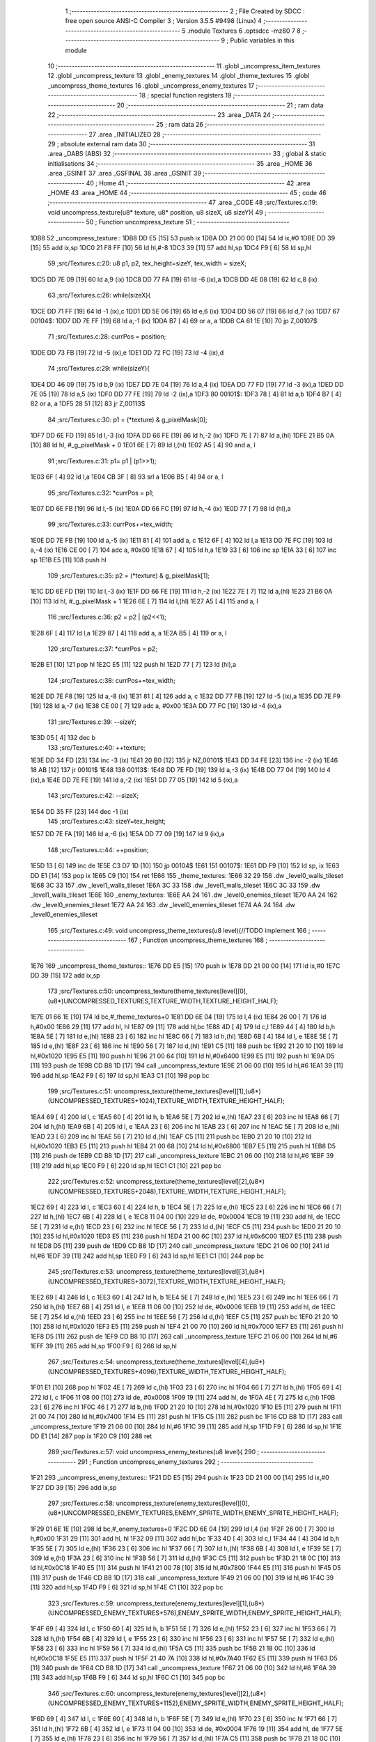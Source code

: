                               1 ;--------------------------------------------------------
                              2 ; File Created by SDCC : free open source ANSI-C Compiler
                              3 ; Version 3.5.5 #9498 (Linux)
                              4 ;--------------------------------------------------------
                              5 	.module Textures
                              6 	.optsdcc -mz80
                              7 	
                              8 ;--------------------------------------------------------
                              9 ; Public variables in this module
                             10 ;--------------------------------------------------------
                             11 	.globl _uncompress_item_textures
                             12 	.globl _uncompress_texture
                             13 	.globl _enemy_textures
                             14 	.globl _theme_textures
                             15 	.globl _uncompress_theme_textures
                             16 	.globl _uncompress_enemy_textures
                             17 ;--------------------------------------------------------
                             18 ; special function registers
                             19 ;--------------------------------------------------------
                             20 ;--------------------------------------------------------
                             21 ; ram data
                             22 ;--------------------------------------------------------
                             23 	.area _DATA
                             24 ;--------------------------------------------------------
                             25 ; ram data
                             26 ;--------------------------------------------------------
                             27 	.area _INITIALIZED
                             28 ;--------------------------------------------------------
                             29 ; absolute external ram data
                             30 ;--------------------------------------------------------
                             31 	.area _DABS (ABS)
                             32 ;--------------------------------------------------------
                             33 ; global & static initialisations
                             34 ;--------------------------------------------------------
                             35 	.area _HOME
                             36 	.area _GSINIT
                             37 	.area _GSFINAL
                             38 	.area _GSINIT
                             39 ;--------------------------------------------------------
                             40 ; Home
                             41 ;--------------------------------------------------------
                             42 	.area _HOME
                             43 	.area _HOME
                             44 ;--------------------------------------------------------
                             45 ; code
                             46 ;--------------------------------------------------------
                             47 	.area _CODE
                             48 ;src/Textures.c:19: void uncompress_texture(u8* texture, u8* position, u8 sizeX, u8 sizeY){
                             49 ;	---------------------------------
                             50 ; Function uncompress_texture
                             51 ; ---------------------------------
   1DB8                      52 _uncompress_texture::
   1DB8 DD E5         [15]   53 	push	ix
   1DBA DD 21 00 00   [14]   54 	ld	ix,#0
   1DBE DD 39         [15]   55 	add	ix,sp
   1DC0 21 F8 FF      [10]   56 	ld	hl,#-8
   1DC3 39            [11]   57 	add	hl,sp
   1DC4 F9            [ 6]   58 	ld	sp,hl
                             59 ;src/Textures.c:20: u8 p1, p2, tex_height=sizeY, tex_width = sizeX;
   1DC5 DD 7E 09      [19]   60 	ld	a,9 (ix)
   1DC8 DD 77 FA      [19]   61 	ld	-6 (ix),a
   1DCB DD 4E 08      [19]   62 	ld	c,8 (ix)
                             63 ;src/Textures.c:26: while(sizeX){
   1DCE DD 71 FF      [19]   64 	ld	-1 (ix),c
   1DD1 DD 5E 06      [19]   65 	ld	e,6 (ix)
   1DD4 DD 56 07      [19]   66 	ld	d,7 (ix)
   1DD7                      67 00104$:
   1DD7 DD 7E FF      [19]   68 	ld	a,-1 (ix)
   1DDA B7            [ 4]   69 	or	a, a
   1DDB CA 61 1E      [10]   70 	jp	Z,00107$
                             71 ;src/Textures.c:28: currPos = position;
   1DDE DD 73 FB      [19]   72 	ld	-5 (ix),e
   1DE1 DD 72 FC      [19]   73 	ld	-4 (ix),d
                             74 ;src/Textures.c:29: while(sizeY){
   1DE4 DD 46 09      [19]   75 	ld	b,9 (ix)
   1DE7 DD 7E 04      [19]   76 	ld	a,4 (ix)
   1DEA DD 77 FD      [19]   77 	ld	-3 (ix),a
   1DED DD 7E 05      [19]   78 	ld	a,5 (ix)
   1DF0 DD 77 FE      [19]   79 	ld	-2 (ix),a
   1DF3                      80 00101$:
   1DF3 78            [ 4]   81 	ld	a,b
   1DF4 B7            [ 4]   82 	or	a, a
   1DF5 28 51         [12]   83 	jr	Z,00113$
                             84 ;src/Textures.c:30: p1 = (*texture) & g_pixelMask[0];
   1DF7 DD 6E FD      [19]   85 	ld	l,-3 (ix)
   1DFA DD 66 FE      [19]   86 	ld	h,-2 (ix)
   1DFD 7E            [ 7]   87 	ld	a,(hl)
   1DFE 21 B5 0A      [10]   88 	ld	hl, #_g_pixelMask + 0
   1E01 6E            [ 7]   89 	ld	l,(hl)
   1E02 A5            [ 4]   90 	and	a, l
                             91 ;src/Textures.c:31: p1= p1 | (p1>>1);
   1E03 6F            [ 4]   92 	ld	l,a
   1E04 CB 3F         [ 8]   93 	srl	a
   1E06 B5            [ 4]   94 	or	a, l
                             95 ;src/Textures.c:32: *currPos = p1;
   1E07 DD 6E FB      [19]   96 	ld	l,-5 (ix)
   1E0A DD 66 FC      [19]   97 	ld	h,-4 (ix)
   1E0D 77            [ 7]   98 	ld	(hl),a
                             99 ;src/Textures.c:33: currPos+=tex_width;
   1E0E DD 7E FB      [19]  100 	ld	a,-5 (ix)
   1E11 81            [ 4]  101 	add	a, c
   1E12 6F            [ 4]  102 	ld	l,a
   1E13 DD 7E FC      [19]  103 	ld	a,-4 (ix)
   1E16 CE 00         [ 7]  104 	adc	a, #0x00
   1E18 67            [ 4]  105 	ld	h,a
   1E19 33            [ 6]  106 	inc	sp
   1E1A 33            [ 6]  107 	inc	sp
   1E1B E5            [11]  108 	push	hl
                            109 ;src/Textures.c:35: p2 = (*texture) & g_pixelMask[1];
   1E1C DD 6E FD      [19]  110 	ld	l,-3 (ix)
   1E1F DD 66 FE      [19]  111 	ld	h,-2 (ix)
   1E22 7E            [ 7]  112 	ld	a,(hl)
   1E23 21 B6 0A      [10]  113 	ld	hl, #_g_pixelMask + 1
   1E26 6E            [ 7]  114 	ld	l,(hl)
   1E27 A5            [ 4]  115 	and	a, l
                            116 ;src/Textures.c:36: p2 = p2 | (p2<<1);
   1E28 6F            [ 4]  117 	ld	l,a
   1E29 87            [ 4]  118 	add	a, a
   1E2A B5            [ 4]  119 	or	a, l
                            120 ;src/Textures.c:37: *currPos = p2;
   1E2B E1            [10]  121 	pop	hl
   1E2C E5            [11]  122 	push	hl
   1E2D 77            [ 7]  123 	ld	(hl),a
                            124 ;src/Textures.c:38: currPos+=tex_width;
   1E2E DD 7E F8      [19]  125 	ld	a,-8 (ix)
   1E31 81            [ 4]  126 	add	a, c
   1E32 DD 77 FB      [19]  127 	ld	-5 (ix),a
   1E35 DD 7E F9      [19]  128 	ld	a,-7 (ix)
   1E38 CE 00         [ 7]  129 	adc	a, #0x00
   1E3A DD 77 FC      [19]  130 	ld	-4 (ix),a
                            131 ;src/Textures.c:39: --sizeY;
   1E3D 05            [ 4]  132 	dec	b
                            133 ;src/Textures.c:40: ++texture;
   1E3E DD 34 FD      [23]  134 	inc	-3 (ix)
   1E41 20 B0         [12]  135 	jr	NZ,00101$
   1E43 DD 34 FE      [23]  136 	inc	-2 (ix)
   1E46 18 AB         [12]  137 	jr	00101$
   1E48                     138 00113$:
   1E48 DD 7E FD      [19]  139 	ld	a,-3 (ix)
   1E4B DD 77 04      [19]  140 	ld	4 (ix),a
   1E4E DD 7E FE      [19]  141 	ld	a,-2 (ix)
   1E51 DD 77 05      [19]  142 	ld	5 (ix),a
                            143 ;src/Textures.c:42: --sizeX;
   1E54 DD 35 FF      [23]  144 	dec	-1 (ix)
                            145 ;src/Textures.c:43: sizeY=tex_height;
   1E57 DD 7E FA      [19]  146 	ld	a,-6 (ix)
   1E5A DD 77 09      [19]  147 	ld	9 (ix),a
                            148 ;src/Textures.c:44: ++position;
   1E5D 13            [ 6]  149 	inc	de
   1E5E C3 D7 1D      [10]  150 	jp	00104$
   1E61                     151 00107$:
   1E61 DD F9         [10]  152 	ld	sp, ix
   1E63 DD E1         [14]  153 	pop	ix
   1E65 C9            [10]  154 	ret
   1E66                     155 _theme_textures:
   1E66 32 29               156 	.dw _level0_walls_tileset
   1E68 3C 33               157 	.dw _level1_walls_tileset
   1E6A 3C 33               158 	.dw _level1_walls_tileset
   1E6C 3C 33               159 	.dw _level1_walls_tileset
   1E6E                     160 _enemy_textures:
   1E6E AA 24               161 	.dw _level0_enemies_tileset
   1E70 AA 24               162 	.dw _level0_enemies_tileset
   1E72 AA 24               163 	.dw _level0_enemies_tileset
   1E74 AA 24               164 	.dw _level0_enemies_tileset
                            165 ;src/Textures.c:49: void uncompress_theme_textures(u8 level){//TODO implement
                            166 ;	---------------------------------
                            167 ; Function uncompress_theme_textures
                            168 ; ---------------------------------
   1E76                     169 _uncompress_theme_textures::
   1E76 DD E5         [15]  170 	push	ix
   1E78 DD 21 00 00   [14]  171 	ld	ix,#0
   1E7C DD 39         [15]  172 	add	ix,sp
                            173 ;src/Textures.c:50: uncompress_texture(theme_textures[level][0],(u8*)UNCOMPRESSED_TEXTURES,TEXTURE_WIDTH,TEXTURE_HEIGHT_HALF);
   1E7E 01 66 1E      [10]  174 	ld	bc,#_theme_textures+0
   1E81 DD 6E 04      [19]  175 	ld	l,4 (ix)
   1E84 26 00         [ 7]  176 	ld	h,#0x00
   1E86 29            [11]  177 	add	hl, hl
   1E87 09            [11]  178 	add	hl,bc
   1E88 4D            [ 4]  179 	ld	c,l
   1E89 44            [ 4]  180 	ld	b,h
   1E8A 5E            [ 7]  181 	ld	e,(hl)
   1E8B 23            [ 6]  182 	inc	hl
   1E8C 66            [ 7]  183 	ld	h,(hl)
   1E8D 6B            [ 4]  184 	ld	l, e
   1E8E 5E            [ 7]  185 	ld	e,(hl)
   1E8F 23            [ 6]  186 	inc	hl
   1E90 56            [ 7]  187 	ld	d,(hl)
   1E91 C5            [11]  188 	push	bc
   1E92 21 20 10      [10]  189 	ld	hl,#0x1020
   1E95 E5            [11]  190 	push	hl
   1E96 21 00 64      [10]  191 	ld	hl,#0x6400
   1E99 E5            [11]  192 	push	hl
   1E9A D5            [11]  193 	push	de
   1E9B CD B8 1D      [17]  194 	call	_uncompress_texture
   1E9E 21 06 00      [10]  195 	ld	hl,#6
   1EA1 39            [11]  196 	add	hl,sp
   1EA2 F9            [ 6]  197 	ld	sp,hl
   1EA3 C1            [10]  198 	pop	bc
                            199 ;src/Textures.c:51: uncompress_texture(theme_textures[level][1],(u8*)(UNCOMPRESSED_TEXTURES+1024),TEXTURE_WIDTH,TEXTURE_HEIGHT_HALF);
   1EA4 69            [ 4]  200 	ld	l, c
   1EA5 60            [ 4]  201 	ld	h, b
   1EA6 5E            [ 7]  202 	ld	e,(hl)
   1EA7 23            [ 6]  203 	inc	hl
   1EA8 66            [ 7]  204 	ld	h,(hl)
   1EA9 6B            [ 4]  205 	ld	l, e
   1EAA 23            [ 6]  206 	inc	hl
   1EAB 23            [ 6]  207 	inc	hl
   1EAC 5E            [ 7]  208 	ld	e,(hl)
   1EAD 23            [ 6]  209 	inc	hl
   1EAE 56            [ 7]  210 	ld	d,(hl)
   1EAF C5            [11]  211 	push	bc
   1EB0 21 20 10      [10]  212 	ld	hl,#0x1020
   1EB3 E5            [11]  213 	push	hl
   1EB4 21 00 68      [10]  214 	ld	hl,#0x6800
   1EB7 E5            [11]  215 	push	hl
   1EB8 D5            [11]  216 	push	de
   1EB9 CD B8 1D      [17]  217 	call	_uncompress_texture
   1EBC 21 06 00      [10]  218 	ld	hl,#6
   1EBF 39            [11]  219 	add	hl,sp
   1EC0 F9            [ 6]  220 	ld	sp,hl
   1EC1 C1            [10]  221 	pop	bc
                            222 ;src/Textures.c:52: uncompress_texture(theme_textures[level][2],(u8*)(UNCOMPRESSED_TEXTURES+2048),TEXTURE_WIDTH,TEXTURE_HEIGHT_HALF);
   1EC2 69            [ 4]  223 	ld	l, c
   1EC3 60            [ 4]  224 	ld	h, b
   1EC4 5E            [ 7]  225 	ld	e,(hl)
   1EC5 23            [ 6]  226 	inc	hl
   1EC6 66            [ 7]  227 	ld	h,(hl)
   1EC7 6B            [ 4]  228 	ld	l, e
   1EC8 11 04 00      [10]  229 	ld	de, #0x0004
   1ECB 19            [11]  230 	add	hl, de
   1ECC 5E            [ 7]  231 	ld	e,(hl)
   1ECD 23            [ 6]  232 	inc	hl
   1ECE 56            [ 7]  233 	ld	d,(hl)
   1ECF C5            [11]  234 	push	bc
   1ED0 21 20 10      [10]  235 	ld	hl,#0x1020
   1ED3 E5            [11]  236 	push	hl
   1ED4 21 00 6C      [10]  237 	ld	hl,#0x6C00
   1ED7 E5            [11]  238 	push	hl
   1ED8 D5            [11]  239 	push	de
   1ED9 CD B8 1D      [17]  240 	call	_uncompress_texture
   1EDC 21 06 00      [10]  241 	ld	hl,#6
   1EDF 39            [11]  242 	add	hl,sp
   1EE0 F9            [ 6]  243 	ld	sp,hl
   1EE1 C1            [10]  244 	pop	bc
                            245 ;src/Textures.c:53: uncompress_texture(theme_textures[level][3],(u8*)(UNCOMPRESSED_TEXTURES+3072),TEXTURE_WIDTH,TEXTURE_HEIGHT_HALF);
   1EE2 69            [ 4]  246 	ld	l, c
   1EE3 60            [ 4]  247 	ld	h, b
   1EE4 5E            [ 7]  248 	ld	e,(hl)
   1EE5 23            [ 6]  249 	inc	hl
   1EE6 66            [ 7]  250 	ld	h,(hl)
   1EE7 6B            [ 4]  251 	ld	l, e
   1EE8 11 06 00      [10]  252 	ld	de, #0x0006
   1EEB 19            [11]  253 	add	hl, de
   1EEC 5E            [ 7]  254 	ld	e,(hl)
   1EED 23            [ 6]  255 	inc	hl
   1EEE 56            [ 7]  256 	ld	d,(hl)
   1EEF C5            [11]  257 	push	bc
   1EF0 21 20 10      [10]  258 	ld	hl,#0x1020
   1EF3 E5            [11]  259 	push	hl
   1EF4 21 00 70      [10]  260 	ld	hl,#0x7000
   1EF7 E5            [11]  261 	push	hl
   1EF8 D5            [11]  262 	push	de
   1EF9 CD B8 1D      [17]  263 	call	_uncompress_texture
   1EFC 21 06 00      [10]  264 	ld	hl,#6
   1EFF 39            [11]  265 	add	hl,sp
   1F00 F9            [ 6]  266 	ld	sp,hl
                            267 ;src/Textures.c:54: uncompress_texture(theme_textures[level][4],(u8*)(UNCOMPRESSED_TEXTURES+4096),TEXTURE_WIDTH,TEXTURE_HEIGHT_HALF);
   1F01 E1            [10]  268 	pop	hl
   1F02 4E            [ 7]  269 	ld	c,(hl)
   1F03 23            [ 6]  270 	inc	hl
   1F04 66            [ 7]  271 	ld	h,(hl)
   1F05 69            [ 4]  272 	ld	l, c
   1F06 11 08 00      [10]  273 	ld	de, #0x0008
   1F09 19            [11]  274 	add	hl, de
   1F0A 4E            [ 7]  275 	ld	c,(hl)
   1F0B 23            [ 6]  276 	inc	hl
   1F0C 46            [ 7]  277 	ld	b,(hl)
   1F0D 21 20 10      [10]  278 	ld	hl,#0x1020
   1F10 E5            [11]  279 	push	hl
   1F11 21 00 74      [10]  280 	ld	hl,#0x7400
   1F14 E5            [11]  281 	push	hl
   1F15 C5            [11]  282 	push	bc
   1F16 CD B8 1D      [17]  283 	call	_uncompress_texture
   1F19 21 06 00      [10]  284 	ld	hl,#6
   1F1C 39            [11]  285 	add	hl,sp
   1F1D F9            [ 6]  286 	ld	sp,hl
   1F1E DD E1         [14]  287 	pop	ix
   1F20 C9            [10]  288 	ret
                            289 ;src/Textures.c:57: void uncompress_enemy_textures(u8 level){
                            290 ;	---------------------------------
                            291 ; Function uncompress_enemy_textures
                            292 ; ---------------------------------
   1F21                     293 _uncompress_enemy_textures::
   1F21 DD E5         [15]  294 	push	ix
   1F23 DD 21 00 00   [14]  295 	ld	ix,#0
   1F27 DD 39         [15]  296 	add	ix,sp
                            297 ;src/Textures.c:58: uncompress_texture(enemy_textures[level][0],(u8*)UNCOMPRESSED_ENEMY_TEXTURES,ENEMY_SPRITE_WIDTH,ENEMY_SPRITE_HEIGHT_HALF);
   1F29 01 6E 1E      [10]  298 	ld	bc,#_enemy_textures+0
   1F2C DD 6E 04      [19]  299 	ld	l,4 (ix)
   1F2F 26 00         [ 7]  300 	ld	h,#0x00
   1F31 29            [11]  301 	add	hl, hl
   1F32 09            [11]  302 	add	hl,bc
   1F33 4D            [ 4]  303 	ld	c,l
   1F34 44            [ 4]  304 	ld	b,h
   1F35 5E            [ 7]  305 	ld	e,(hl)
   1F36 23            [ 6]  306 	inc	hl
   1F37 66            [ 7]  307 	ld	h,(hl)
   1F38 6B            [ 4]  308 	ld	l, e
   1F39 5E            [ 7]  309 	ld	e,(hl)
   1F3A 23            [ 6]  310 	inc	hl
   1F3B 56            [ 7]  311 	ld	d,(hl)
   1F3C C5            [11]  312 	push	bc
   1F3D 21 18 0C      [10]  313 	ld	hl,#0x0C18
   1F40 E5            [11]  314 	push	hl
   1F41 21 00 78      [10]  315 	ld	hl,#0x7800
   1F44 E5            [11]  316 	push	hl
   1F45 D5            [11]  317 	push	de
   1F46 CD B8 1D      [17]  318 	call	_uncompress_texture
   1F49 21 06 00      [10]  319 	ld	hl,#6
   1F4C 39            [11]  320 	add	hl,sp
   1F4D F9            [ 6]  321 	ld	sp,hl
   1F4E C1            [10]  322 	pop	bc
                            323 ;src/Textures.c:59: uncompress_texture(enemy_textures[level][1],(u8*)(UNCOMPRESSED_ENEMY_TEXTURES+576),ENEMY_SPRITE_WIDTH,ENEMY_SPRITE_HEIGHT_HALF);
   1F4F 69            [ 4]  324 	ld	l, c
   1F50 60            [ 4]  325 	ld	h, b
   1F51 5E            [ 7]  326 	ld	e,(hl)
   1F52 23            [ 6]  327 	inc	hl
   1F53 66            [ 7]  328 	ld	h,(hl)
   1F54 6B            [ 4]  329 	ld	l, e
   1F55 23            [ 6]  330 	inc	hl
   1F56 23            [ 6]  331 	inc	hl
   1F57 5E            [ 7]  332 	ld	e,(hl)
   1F58 23            [ 6]  333 	inc	hl
   1F59 56            [ 7]  334 	ld	d,(hl)
   1F5A C5            [11]  335 	push	bc
   1F5B 21 18 0C      [10]  336 	ld	hl,#0x0C18
   1F5E E5            [11]  337 	push	hl
   1F5F 21 40 7A      [10]  338 	ld	hl,#0x7A40
   1F62 E5            [11]  339 	push	hl
   1F63 D5            [11]  340 	push	de
   1F64 CD B8 1D      [17]  341 	call	_uncompress_texture
   1F67 21 06 00      [10]  342 	ld	hl,#6
   1F6A 39            [11]  343 	add	hl,sp
   1F6B F9            [ 6]  344 	ld	sp,hl
   1F6C C1            [10]  345 	pop	bc
                            346 ;src/Textures.c:60: uncompress_texture(enemy_textures[level][2],(u8*)(UNCOMPRESSED_ENEMY_TEXTURES+1152),ENEMY_SPRITE_WIDTH,ENEMY_SPRITE_HEIGHT_HALF);
   1F6D 69            [ 4]  347 	ld	l, c
   1F6E 60            [ 4]  348 	ld	h, b
   1F6F 5E            [ 7]  349 	ld	e,(hl)
   1F70 23            [ 6]  350 	inc	hl
   1F71 66            [ 7]  351 	ld	h,(hl)
   1F72 6B            [ 4]  352 	ld	l, e
   1F73 11 04 00      [10]  353 	ld	de, #0x0004
   1F76 19            [11]  354 	add	hl, de
   1F77 5E            [ 7]  355 	ld	e,(hl)
   1F78 23            [ 6]  356 	inc	hl
   1F79 56            [ 7]  357 	ld	d,(hl)
   1F7A C5            [11]  358 	push	bc
   1F7B 21 18 0C      [10]  359 	ld	hl,#0x0C18
   1F7E E5            [11]  360 	push	hl
   1F7F 21 80 7C      [10]  361 	ld	hl,#0x7C80
   1F82 E5            [11]  362 	push	hl
   1F83 D5            [11]  363 	push	de
   1F84 CD B8 1D      [17]  364 	call	_uncompress_texture
   1F87 21 06 00      [10]  365 	ld	hl,#6
   1F8A 39            [11]  366 	add	hl,sp
   1F8B F9            [ 6]  367 	ld	sp,hl
                            368 ;src/Textures.c:61: uncompress_texture(enemy_textures[level][3],(u8*)(UNCOMPRESSED_ENEMY_TEXTURES+1728),ENEMY_SPRITE_WIDTH,ENEMY_SPRITE_HEIGHT_HALF);
   1F8C E1            [10]  369 	pop	hl
   1F8D 4E            [ 7]  370 	ld	c,(hl)
   1F8E 23            [ 6]  371 	inc	hl
   1F8F 66            [ 7]  372 	ld	h,(hl)
   1F90 69            [ 4]  373 	ld	l, c
   1F91 11 06 00      [10]  374 	ld	de, #0x0006
   1F94 19            [11]  375 	add	hl, de
   1F95 4E            [ 7]  376 	ld	c,(hl)
   1F96 23            [ 6]  377 	inc	hl
   1F97 46            [ 7]  378 	ld	b,(hl)
   1F98 21 18 0C      [10]  379 	ld	hl,#0x0C18
   1F9B E5            [11]  380 	push	hl
   1F9C 21 C0 7E      [10]  381 	ld	hl,#0x7EC0
   1F9F E5            [11]  382 	push	hl
   1FA0 C5            [11]  383 	push	bc
   1FA1 CD B8 1D      [17]  384 	call	_uncompress_texture
   1FA4 21 06 00      [10]  385 	ld	hl,#6
   1FA7 39            [11]  386 	add	hl,sp
   1FA8 F9            [ 6]  387 	ld	sp,hl
   1FA9 DD E1         [14]  388 	pop	ix
   1FAB C9            [10]  389 	ret
                            390 ;src/Textures.c:64: void uncompress_item_textures(){
                            391 ;	---------------------------------
                            392 ; Function uncompress_item_textures
                            393 ; ---------------------------------
   1FAC                     394 _uncompress_item_textures::
                            395 ;src/Textures.c:66: }
   1FAC C9            [10]  396 	ret
                            397 	.area _CODE
                            398 	.area _INITIALIZER
                            399 	.area _CABS (ABS)

